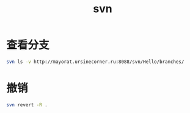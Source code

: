 #+TITLE: svn
#+LINK_UP: index.html
#+LINK_HOME: index.html

* 查看分支
  #+BEGIN_SRC sh
    svn ls -v http://mayorat.ursinecorner.ru:8088/svn/Hello/branches/
  #+END_SRC

* 撤销
  #+BEGIN_SRC sh
    svn revert -R .
  #+END_SRC
